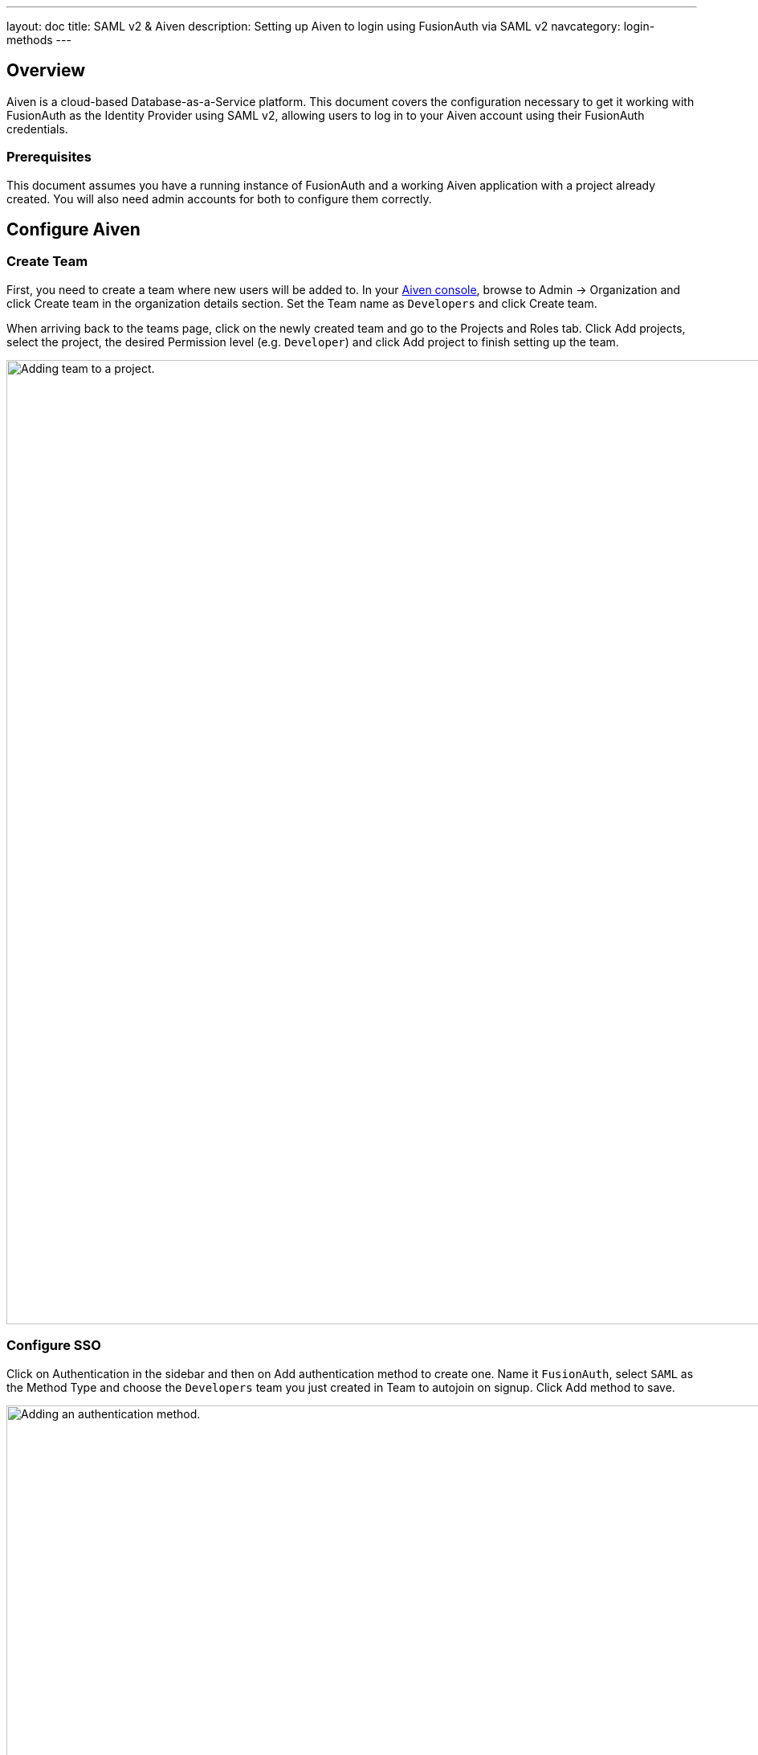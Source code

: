 ---
layout: doc
title: SAML v2 & Aiven
description: Setting up Aiven to login using FusionAuth via SAML v2
navcategory: login-methods
---

== Overview

Aiven is a cloud-based Database-as-a-Service platform. This document covers the configuration necessary to get it working with FusionAuth as the Identity Provider using SAML v2, allowing users to log in to your Aiven account using their FusionAuth credentials.

=== Prerequisites

This document assumes you have a running instance of FusionAuth and a working Aiven application with a project already created. You will also need admin accounts for both to configure them correctly.

== Configure Aiven

=== Create Team

First, you need to create a team where new users will be added to. In your https://console.aiven.io/[Aiven console], browse to [breadcrumb]#Admin -> Organization# and click [uielement]#Create team# in the organization details section. Set the [field]#Team name# as `Developers` and click [uielement]#Create team#.

When arriving back to the teams page, click on the newly created team and go to the [uielement]#Projects and Roles# tab. Click [uielement]#Add projects#, select the project, the desired [field]#Permission level# (e.g. `Developer`) and click [uielement]#Add project# to finish setting up the team.

image::samlv2/aiven/add-team-to-project.png[Adding team to a project.,width=1200]

=== Configure SSO

Click on [breadcrumb]#Authentication# in the sidebar and then on [uielement]#Add authentication method# to create one. Name it `FusionAuth`, select `SAML` as the [field]#Method Type# and choose the `Developers` team you just created in [field]#Team to autojoin on signup#. Click [uielement]#Add method# to save.

image::samlv2/aiven/add-authentication-method.png[Adding an authentication method.,width=1200]

In the next screen, write down both [field]#Metadata URL# and [field]#ACS URL# values and click [uielement]#Finish#.

== Configure FusionAuth

=== Generating Certificate

You need to generate a custom RSA certificate and upload it to your FusionAuth instance's Key Master. To do so, there's a script in our https://github.com/FusionAuth/fusionauth-example-scripts[Example scripts GitHub repository] that can do all of this for you.

Before running it, you need to create an API Key in your FusionAuth instance. Browse to [breadcrumb]#Settings -> API Keys# and click on icon:plus[role=ui-button green,type=fas]. Set the [field]#Description# as `Certificate generator` and locate `/api/key/import` in the [uielement]#Endpoints# section. Click the `POST` switch to enable it and confirm by clicking on icon:save[role=ui-button blue,type=fas].

image::samlv2/aiven/create-api-key.png[Creating API Key.,width=1200]

After being redirected back to the [breadcrumb]#API Keys# page, click on the `Key` for the created item to reveal its actual value and copy it. You'll have to provide this value to the script soon.

image::samlv2/aiven/grab-api-key.png[Grabbing API Key.,width=1200,role=bottom-cropped]

Now that your application is ready, clone our https://github.com/FusionAuth/fusionauth-example-scripts[Example scripts GitHub repository] and execute the script located in `v3-certificate`.

[source,shell]
----
git clone git@github.com:FusionAuth/fusionauth-example-scripts.git
cd fusionauth-example-scripts/v3-certificate
./generate-certificate
----

Answer the questions the script will ask you and make sure to give the key a meaningful name, like `Aiven key`.

[source,shell]
.Example response for the script
----
Your FusionAuth instance URL (with scheme): http://localhost:9011
API Key with /api/key/import endpoint:      Dy9bphElA3L3_ayW86T5KvrZkyK1Gj5EDV_2NKU5Ypg
Name for the generated key:                 Aiven key
----

After finishing, you'll have a certificate in the Key Master in your FusionAuth instance ready to be used. The script will also print the generated certificate, so make sure to write it down.

=== Creating Application

Create an application in your FusionAuth instance by navigating to [breadcrumb]#Applications# and clicking on icon:plus[role=ui-button green,type=fas]. Name it `Aiven` and go to the [breadcrumb]#SAML# tab. Toggle the [field]#Enabled# switch, paste the [field]#Metadata URL# and [field]#ACS URL# you copied from Aiven to [field]#Issuer# and [field]#Authorized redirect URLs# fields in your FusionAuth application, respectively.

.Mapping fields
[cols="1,1"]
|===
|Aiven field|FusionAuth field

|[field]#Metadata URL#
|[field]#Issuer#

|[field]#ACS URL#
|[field]#Authorized redirect URLs#
|===

Scroll down to the [uielement]#Authentication response# section and change the [field]#Signing key# to the `Aiven key` you created above. Click on icon:save[role=ui-button blue,type=fas] to save your application.

When redirected to the [breadcrumb]#Applications# page, view your application details by clicking on icon:search[role=ui-button green,type=fas]. In [uielement]#SAML v2 Integration details#, write down both [field]#Entity Id# and [field]#Login URL# fields.

== Finish Aiven Configuration

Go back to your https://console.aiven.io/[Aiven console] and click [breadcrumb]#Admin# and then on [breadcrumb]#Authentication# in the sidebar to list the authentication methods again. Click on `FusionAuth`, which will still have a `PENDING CONFIGURATION` state until you finish setting it up.

Scroll down to the [uielement]#SAML config# section and click the [uielement]#Edit# button and fill in the information below.

* [field]#SAML IDP Url#: the [field]#Login URL# from your FusionAuth application.
* [field]#SAML Entity ID#: the [field]#Entity Id# from your FusionAuth application.
* [field]#SAML Signature Algorithm#: you can leave this blank.
* [field]#SAML Digest Algorithm#: you can leave this blank.
* [field]#SAML Field Mapping#: you can leave this blank.
* [field]#SAML Certificate#: paste the certificate you've copied from the `Generating certificate` two steps above.

Finally, click [uielement]#Edit method# to save the changes.

image::samlv2/aiven/saml-configuration.png[Configuring SAML in Aiven.,width=1200]

Go to the beginning of the page and click the [field]#Enable authentication method# switch to enable it. Now scroll down to [uielement]#Signup and link accounts URLs# and  copy the [uielement]#Signup URL#. You'll use it to test the integration and then share it with others to log into your Aiven application.

image::samlv2/aiven/copy-signup-url.png[Copy Signup URL from Aiven.,width=1200]

== Testing

Open the [uielement]#Signup URL# you copied above in an incognito tab or using another browser. You'll reach the signup page below.

image::samlv2/aiven/login-sso.png[Logging in to Aiven.,width=542,role=custom]

Click on [uielement]#Sign up with FusionAuth#, which will redirect you to the FusionAuth login page. Fill in your credentials and submit the form to be taken back to the Aiven console, already logged in and part of the `Developers` team.
